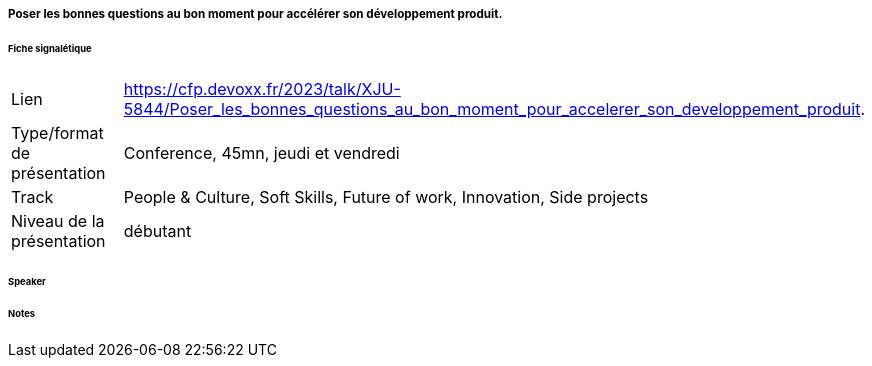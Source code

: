 ===== Poser les bonnes questions au bon moment pour accélérer son développement produit.

====== Fiche signalétique

[cols="1,2"]
|===

|Lien
|https://cfp.devoxx.fr/2023/talk/XJU-5844/Poser_les_bonnes_questions_au_bon_moment_pour_accelerer_son_developpement_produit.

|Type/format de présentation
|Conference, 45mn, jeudi et vendredi

|Track
|People & Culture, Soft Skills, Future of work, Innovation, Side projects

|Niveau de la présentation
|débutant

|===

====== Speaker

====== Notes
 	